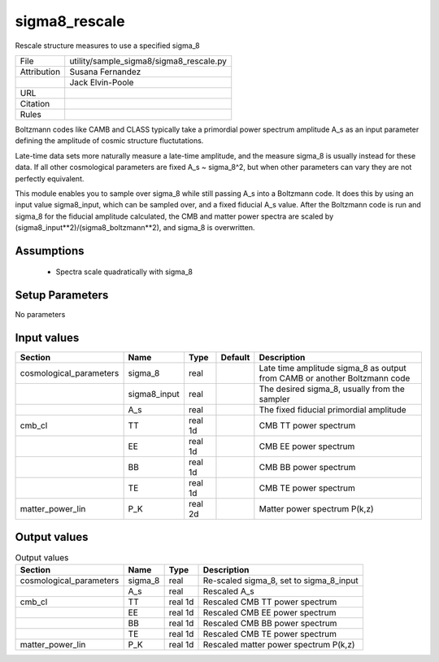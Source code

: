 sigma8_rescale
================================================

Rescale structure measures to use a specified sigma_8

.. list-table::
    
   * - File
     - utility/sample_sigma8/sigma8_rescale.py
   * - Attribution
     - Susana Fernandez
   * -
     - Jack Elvin-Poole
   * - URL
     - 
   * - Citation
     -
   * - Rules
     -


Boltzmann codes like CAMB and CLASS typically take a primordial power spectrum
amplitude A_s as an input parameter defining the amplitude of cosmic structure
fluctutations.

Late-time data sets more naturally measure a late-time amplitude, and the measure
sigma_8 is usually instead for these data.  If all other cosmological parameters
are fixed A_s ~ sigma_8^2, but when other parameters can vary they are not
perfectly equivalent.

This module enables you to sample over sigma_8 while still passing A_s into a
Boltzmann code.  It does this by using an input value sigma8_input, which can
be sampled over, and a fixed fiducial A_s value.  After the Boltzmann code is run
and sigma_8 for the fiducial amplitude calculated, the CMB and matter power spectra
are scaled by (sigma8_input**2)/(sigma8_boltzmann**2), and sigma_8 is overwritten.



Assumptions
-----------

 - Spectra scale quadratically with sigma_8



Setup Parameters
----------------

No parameters


Input values
----------------

.. list-table::
   :header-rows: 1

   * - Section
     - Name
     - Type
     - Default
     - Description

   * - cosmological_parameters
     - sigma_8
     - real
     - 
     - Late time amplitude sigma_8 as output from CAMB or another Boltzmann code
   * - 
     - sigma8_input
     - real
     - 
     - The desired sigma_8, usually from the sampler
   * - 
     - A_s
     - real
     - 
     - The fixed fiducial primordial amplitude
   * - cmb_cl
     - TT
     - real 1d
     - 
     - CMB TT power spectrum
   * - 
     - EE
     - real 1d
     - 
     - CMB EE power spectrum
   * - 
     - BB
     - real 1d
     - 
     - CMB BB power spectrum
   * - 
     - TE
     - real 1d
     - 
     - CMB TE power spectrum
   * - matter_power_lin
     - P_K
     - real 2d
     - 
     - Matter power spectrum P(k,z)


Output values
----------------


.. list-table:: Output values
   :header-rows: 1

   * - Section
     - Name
     - Type
     - Description

   * - cosmological_parameters
     - sigma_8
     - real
     - Re-scaled sigma_8, set to sigma_8_input
   * - 
     - A_s
     - real
     - Rescaled A_s
   * - cmb_cl
     - TT
     - real 1d
     - Rescaled CMB TT power spectrum
   * - 
     - EE
     - real 1d
     - Rescaled CMB EE power spectrum
   * - 
     - BB
     - real 1d
     - Rescaled CMB BB power spectrum
   * - 
     - TE
     - real 1d
     - Rescaled CMB TE power spectrum
   * - matter_power_lin
     - P_K
     - real 1d
     - Rescaled matter power spectrum P(k,z)


